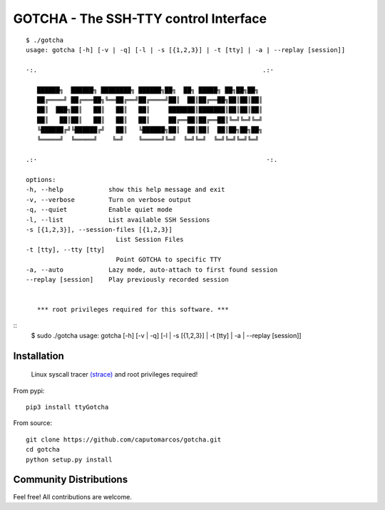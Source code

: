 GOTCHA - The SSH-TTY control Interface
======================================
::

      $ ./gotcha 
      usage: gotcha [-h] [-v | -q] [-l | -s [{1,2,3}] | -t [tty] | -a | --replay [session]]

      ·:.                                                            .:·

         ██████╗  ██████╗ ████████╗ ██████╗██╗  ██╗ █████╗ ██╗██╗██╗
         ██╔════╝ ██╔═══██╗╚══██╔══╝██╔════╝██║  ██║██╔══██╗██║██║██║
         ██║  ███╗██║   ██║   ██║   ██║     ███████║███████║██║██║██║
         ██║   ██║██║   ██║   ██║   ██║     ██╔══██║██╔══██║╚═╝╚═╝╚═╝
         ╚██████╔╝╚██████╔╝   ██║   ╚██████╗██║  ██║██║  ██║██╗██╗██╗
         ╚═════╝  ╚═════╝    ╚═╝    ╚═════╝╚═╝  ╚═╝╚═╝  ╚═╝╚═╝╚═╝╚═╝

      .:·                                                             ·:.

      options:
      -h, --help            show this help message and exit
      -v, --verbose         Turn on verbose output
      -q, --quiet           Enable quiet mode
      -l, --list            List available SSH Sessions
      -s [{1,2,3}], --session-files [{1,2,3}]
                              List Session Files
      -t [tty], --tty [tty]
                              Point GOTCHA to specific TTY
      -a, --auto            Lazy mode, auto-attach to first found session
      --replay [session]    Play previously recorded session


         *** root privileges required for this software. ***

::
      $ sudo ./gotcha 
      usage: gotcha [-h] [-v | -q] [-l | -s [{1,2,3}] | -t [tty] | -a | --replay [session]]

Installation
------------
   
   Linux syscall tracer `(strace) <https://strace.io/>`_ and root privileges required!

From pypi::

   pip3 install ttyGotcha

From source::

   git clone https://github.com/caputomarcos/gotcha.git
   cd gotcha
   python setup.py install


Community Distributions
-----------------------

Feel free! All contributions are welcome.
